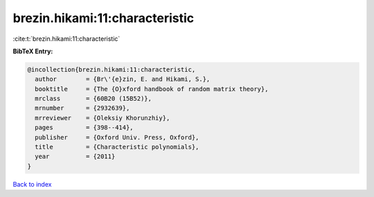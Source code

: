 brezin.hikami:11:characteristic
===============================

:cite:t:`brezin.hikami:11:characteristic`

**BibTeX Entry:**

.. code-block:: bibtex

   @incollection{brezin.hikami:11:characteristic,
     author        = {Br\'{e}zin, E. and Hikami, S.},
     booktitle     = {The {O}xford handbook of random matrix theory},
     mrclass       = {60B20 (15B52)},
     mrnumber      = {2932639},
     mrreviewer    = {Oleksiy Khorunzhiy},
     pages         = {398--414},
     publisher     = {Oxford Univ. Press, Oxford},
     title         = {Characteristic polynomials},
     year          = {2011}
   }

`Back to index <../By-Cite-Keys.rst>`_
